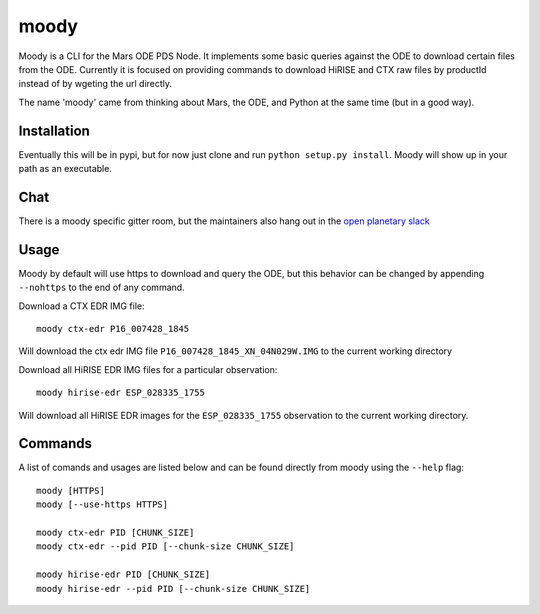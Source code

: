 moody
=====

Moody is a CLI for the Mars ODE PDS Node. It implements some basic
queries against the ODE to download certain files from the ODE. Currently it is focused on
providing commands to download HiRISE and CTX raw files by productId instead of by wgeting the url directly.

The name 'moody' came from thinking about Mars, the ODE, and Python at the same time (but in a good way).

Installation
------------
Eventually this will be in pypi, but for now just clone and run ``python setup.py install``.
Moody will show up in your path as an executable.

Chat
----

There is a moody specific gitter room, but the maintainers also hang out in the `open planetary slack <https://openplanetary.slack.com/>`_

|Gitter|

.. |Gitter| image:: https://badges.gitter.im/AndrewAnnex/moody.svg
   :target: https://gitter.im/AndrewAnnex/moody?utm_source=badge&utm_medium=badge&utm_campaign=pr-badge

Usage
-----

Moody by default will use https to download and query the ODE, but
this behavior can be changed by appending ``--nohttps`` to the end of any command.

Download a CTX EDR IMG file::

    moody ctx-edr P16_007428_1845

Will download the ctx edr IMG file ``P16_007428_1845_XN_04N029W.IMG`` to the current working directory

Download all HiRISE EDR IMG files for a particular observation::

    moody hirise-edr ESP_028335_1755

Will download all HiRISE EDR images for the ``ESP_028335_1755`` observation to the current working directory.

Commands
--------
A list of comands and usages are listed below and can be found directly from moody using the ``--help`` flag::

    moody [HTTPS]
    moody [--use-https HTTPS]

    moody ctx-edr PID [CHUNK_SIZE]
    moody ctx-edr --pid PID [--chunk-size CHUNK_SIZE]

    moody hirise-edr PID [CHUNK_SIZE]
    moody hirise-edr --pid PID [--chunk-size CHUNK_SIZE]

